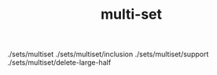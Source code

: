 # _*_ mode:org _*_
#+TITLE: multi-set
#+STARTUP: indent
#+OPTIONS: toc:nil


./sets/multiset
./sets/multiset/inclusion
./sets/multiset/support
./sets/multiset/delete-large-half





















# Local Variables:
# eval: (wiki-mode)
# End:
